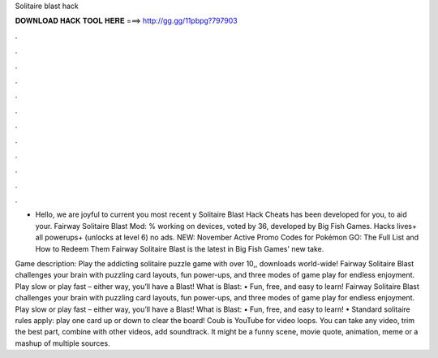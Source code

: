 Solitaire blast hack



𝐃𝐎𝐖𝐍𝐋𝐎𝐀𝐃 𝐇𝐀𝐂𝐊 𝐓𝐎𝐎𝐋 𝐇𝐄𝐑𝐄 ===> http://gg.gg/11pbpg?797903



.



.



.



.



.



.



.



.



.



.



.



.

- Hello, we are joyful to current you most recent y Solitaire Blast Hack Cheats has been developed for you, to aid your. Fairway Solitaire Blast Mod: % working on devices, voted by 36, developed by Big Fish Games. Hacks lives+ all powerups+ (unlocks at level 6) no ads. NEW: November Active Promo Codes for Pokémon GO: The Full List and How to Redeem Them Fairway Solitaire Blast is the latest in Big Fish Games' new take.

Game description: Play the addicting solitaire puzzle game with over 10,, downloads world-wide! Fairway Solitaire Blast challenges your brain with puzzling card layouts, fun power-ups, and three modes of game play for endless enjoyment. Play slow or play fast – either way, you’ll have a Blast! What is Blast: • Fun, free, and easy to learn! Fairway Solitaire Blast challenges your brain with puzzling card layouts, fun power-ups, and three modes of game play for endless enjoyment. Play slow or play fast – either way, you’ll have a Blast! What is Blast: • Fun, free, and easy to learn! • Standard solitaire rules apply: play one card up or down to clear the board! Coub is YouTube for video loops. You can take any video, trim the best part, combine with other videos, add soundtrack. It might be a funny scene, movie quote, animation, meme or a mashup of multiple sources.

